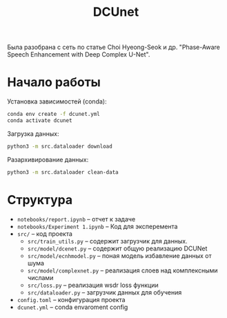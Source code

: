 #+TITLE: DCUnet

Была разобрана c сеть по статье Choi Hyeong-Seok и др. "Phase-Aware Speech Enhancement with Deep Complex U-Net".

* Начало работы

Установка зависимостей (conda):
#+BEGIN_SRC bash
conda env create -f dcunet.yml
conda activate dcunet
#+END_SRC

Загрузка данных:
#+BEGIN_SRC bash
python3 -m src.dataloader download
#+END_SRC

Разархивирование данных:
#+BEGIN_SRC bash
python3 -m src.dataloader clean-data
#+END_SRC

* Cтруктура

- ~notebooks/report.ipynb~ -- отчет к задаче
- ~notebooks/Experiment 1.ipynb~ -- Код для эксперемента
- ~src/~ -- код проекта
  - ~src/train_utils.py~ -- содержит загрузчик для данных.
  - ~src/model/dcenet.py~ -- содержит общую реализацию DCUNet
  - ~src/model/ecnhmodel.py~ -- поная модель избавление данных от шума
  - ~src/model/complexnet.py~ -- реализация слоев над комплексными числами
  - ~src/loss.py~ -- реализация wsdr loss функции
  - ~src/dataloader.py~ -- загрузчик данных для обучения
- ~config.toml~ -- конфигурация проекта
- ~dcunet.yml~ -- conda envaroment config
